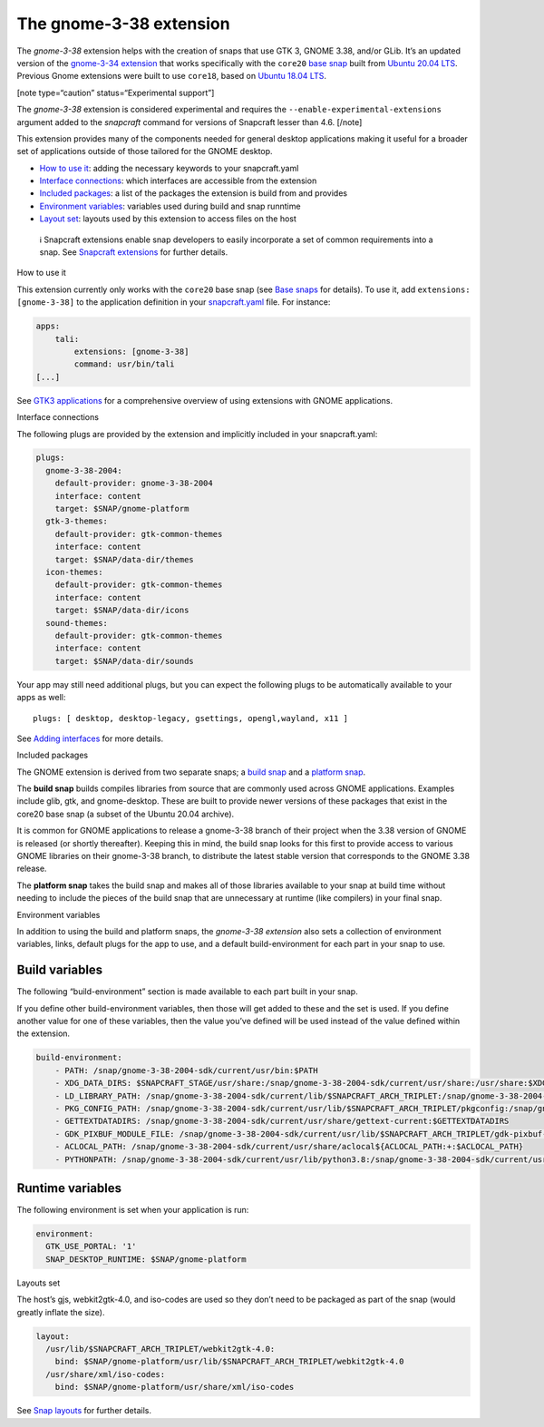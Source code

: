 .. 22923.md

.. \_the-gnome-3-38-extension:

The gnome-3-38 extension
========================

The *gnome-3-38* extension helps with the creation of snaps that use GTK 3, GNOME 3.38, and/or GLib. It’s an updated version of the `gnome-3-34 extension <the-gnome-3-34-extension.md>`__ that works specifically with the ``core20`` `base snap <base-snaps.md>`__ built from `Ubuntu 20.04 LTS <http://releases.ubuntu.com/20.04/>`__. Previous Gnome extensions were built to use ``core18``, based on `Ubuntu 18.04 LTS <http://releases.ubuntu.com/18.04/>`__.

[note type=“caution” status=“Experimental support”]

The *gnome-3-38* extension is considered experimental and requires the ``--enable-experimental-extensions`` argument added to the *snapcraft* command for versions of Snapcraft lesser than 4.6. [/note]

This extension provides many of the components needed for general desktop applications making it useful for a broader set of applications outside of those tailored for the GNOME desktop.

-  `How to use it <#the-gnome-3-38-extension-heading--how>`__: adding the necessary keywords to your snapcraft.yaml
-  `Interface connections <#the-gnome-3-38-extension-heading--plugs>`__: which interfaces are accessible from the extension
-  `Included packages <#the-gnome-3-38-extension-heading--packages>`__: a list of the packages the extension is build from and provides
-  `Environment variables <#the-gnome-3-38-extension-heading--environment>`__: variables used during build and snap runntime
-  `Layout set <#the-gnome-3-38-extension-heading--layouts>`__: layouts used by this extension to access files on the host

..

   ℹ Snapcraft extensions enable snap developers to easily incorporate a set of common requirements into a snap. See `Snapcraft extensions <snapcraft-extensions.md>`__ for further details.

.. raw:: html

   <h2 id="the-gnome-3-38-extension-heading--how">

How to use it

.. raw:: html

   </h2>

This extension currently only works with the ``core20`` base snap (see `Base snaps <base-snaps.md>`__ for details). To use it, add ``extensions: [gnome-3-38]`` to the application definition in your `snapcraft.yaml <creating-snapcraft-yaml.md>`__ file. For instance:

.. code:: yaml

   apps:
       tali:
           extensions: [gnome-3-38]
           command: usr/bin/tali
   [...]

See `GTK3 applications <gtk3-applications.md>`__ for a comprehensive overview of using extensions with GNOME applications.

.. raw:: html

   <h2 id="the-gnome-3-38-extension-heading--plugs">

Interface connections

.. raw:: html

   </h2>

The following plugs are provided by the extension and implicitly included in your snapcraft.yaml:

.. code:: yaml

   plugs:
     gnome-3-38-2004:
       default-provider: gnome-3-38-2004
       interface: content
       target: $SNAP/gnome-platform
     gtk-3-themes:
       default-provider: gtk-common-themes
       interface: content
       target: $SNAP/data-dir/themes
     icon-themes:
       default-provider: gtk-common-themes
       interface: content
       target: $SNAP/data-dir/icons
     sound-themes:
       default-provider: gtk-common-themes
       interface: content
       target: $SNAP/data-dir/sounds

Your app may still need additional plugs, but you can expect the following plugs to be automatically available to your apps as well:

::

   plugs: [ desktop, desktop-legacy, gsettings, opengl,wayland, x11 ]

See `Adding interfaces <adding-interfaces.md>`__ for more details.

.. raw:: html

   <h2 id="the-gnome-3-38-extension-heading--packages">

Included packages

.. raw:: html

   </h2>

The GNOME extension is derived from two separate snaps; a `build snap <https://github.com/ubuntu/gnome-sdk/blob/gnome-3-38-2004-sdk/snapcraft.yaml>`__ and a `platform snap <https://github.com/ubuntu/gnome-sdk/blob/gnome-3-38-2004/snapcraft.yaml>`__.

The **build snap** builds compiles libraries from source that are commonly used across GNOME applications. Examples include glib, gtk, and gnome-desktop. These are built to provide newer versions of these packages that exist in the core20 base snap (a subset of the Ubuntu 20.04 archive).

It is common for GNOME applications to release a gnome-3-38 branch of their project when the 3.38 version of GNOME is released (or shortly thereafter). Keeping this in mind, the build snap looks for this first to provide access to various GNOME libraries on their gnome-3-38 branch, to distribute the latest stable version that corresponds to the GNOME 3.38 release.

The **platform snap** takes the build snap and makes all of those libraries available to your snap at build time without needing to include the pieces of the build snap that are unnecessary at runtime (like compilers) in your final snap.

.. raw:: html

   <h2 id="the-gnome-3-38-extension-heading--environment">

Environment variables

.. raw:: html

   </h2>

In addition to using the build and platform snaps, the *gnome-3-38 extension* also sets a collection of environment variables, links, default plugs for the app to use, and a default build-environment for each part in your snap to use.

Build variables
---------------

The following “build-environment” section is made available to each part built in your snap.

If you define other build-environment variables, then those will get added to these and the set is used. If you define another value for one of these variables, then the value you’ve defined will be used instead of the value defined within the extension.

.. code:: yaml

   build-environment:
       - PATH: /snap/gnome-3-38-2004-sdk/current/usr/bin:$PATH
       - XDG_DATA_DIRS: $SNAPCRAFT_STAGE/usr/share:/snap/gnome-3-38-2004-sdk/current/usr/share:/usr/share:$XDG_DATA_DIRS
       - LD_LIBRARY_PATH: /snap/gnome-3-38-2004-sdk/current/lib/$SNAPCRAFT_ARCH_TRIPLET:/snap/gnome-3-38-2004-sdk/current/usr/lib/$SNAPCRAFT_ARCH_TRIPLET:/snap/gnome-3-38-2004-sdk/current/usr/lib:/snap/gnome-3-38-2004-sdk/current/usr/lib/vala-current:/snap/gnome-3-38-2004-sdk/current/usr/lib/$SNAPCRAFT_ARCH_TRIPLET/pulseaudio${LD_LIBRARY_PATH:+:$LD_LIBRARY_PATH}
       - PKG_CONFIG_PATH: /snap/gnome-3-38-2004-sdk/current/usr/lib/$SNAPCRAFT_ARCH_TRIPLET/pkgconfig:/snap/gnome-3-38-2004-sdk/current/usr/lib/pkgconfig:/snap/gnome-3-38-2004-sdk/current/usr/share/pkgconfig:$PKG_CONFIG_PATH
       - GETTEXTDATADIRS: /snap/gnome-3-38-2004-sdk/current/usr/share/gettext-current:$GETTEXTDATADIRS
       - GDK_PIXBUF_MODULE_FILE: /snap/gnome-3-38-2004-sdk/current/usr/lib/$SNAPCRAFT_ARCH_TRIPLET/gdk-pixbuf-current/loaders.cache
       - ACLOCAL_PATH: /snap/gnome-3-38-2004-sdk/current/usr/share/aclocal${ACLOCAL_PATH:+:$ACLOCAL_PATH}
       - PYTHONPATH: /snap/gnome-3-38-2004-sdk/current/usr/lib/python3.8:/snap/gnome-3-38-2004-sdk/current/usr/lib/python3/dist-packages${PYTHONPATH:+:$PYTHONPATH}

Runtime variables
-----------------

The following environment is set when your application is run:

.. code:: yaml

   environment:
     GTK_USE_PORTAL: '1'
     SNAP_DESKTOP_RUNTIME: $SNAP/gnome-platform

.. raw:: html

   <h2 id="the-gnome-3-38-extension-heading--layouts">

Layouts set

.. raw:: html

   </h2>

The host’s gjs, webkit2gtk-4.0, and iso-codes are used so they don’t need to be packaged as part of the snap (would greatly inflate the size).

.. code:: yaml

   layout:
     /usr/lib/$SNAPCRAFT_ARCH_TRIPLET/webkit2gtk-4.0:
       bind: $SNAP/gnome-platform/usr/lib/$SNAPCRAFT_ARCH_TRIPLET/webkit2gtk-4.0
     /usr/share/xml/iso-codes:
       bind: $SNAP/gnome-platform/usr/share/xml/iso-codes

See `Snap layouts <snap-layouts.md>`__ for further details.
